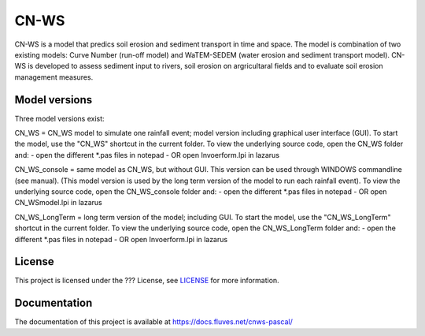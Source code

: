 #####
CN-WS
#####

CN-WS is a model that predics soil erosion and sediment transport in time and space. 
The model is combination of two existing models: Curve Number (run-off model) and WaTEM-SEDEM (water erosion and sediment transport model). 
CN-WS is developed to assess sediment input to rivers, soil erosion on argricultaral fields and to evaluate soil erosion management measures. 

Model versions
==============

Three model versions exist:

CN_WS = CN_WS model to simulate one rainfall event; model version including graphical user interface (GUI).
To start the model, use the "CN_WS" shortcut in the current folder. 
To view the underlying source code, open the CN_WS folder and:
- open the different *.pas files in notepad
- OR open Invoerform.lpi in lazarus

CN_WS_console = same model as CN_WS, but without GUI.
This version can be used through WINDOWS commandline (see manual).
(This model version is used by the long term version of the model to run each rainfall event).
To view the underlying source code, open the CN_WS_console folder and:
- open the different *.pas files in notepad
- OR open CN_WSmodel.lpi in lazarus
	
CN_WS_LongTerm = long term version of the model; including GUI.
To start the model, use the "CN_WS_LongTerm" shortcut in the current folder.
To view the underlying source code, open the CN_WS_LongTerm folder and:
- open the different *.pas files in notepad
- OR open Invoerform.lpi in lazarus

License
=======

This project is licensed under the ??? License, see  `LICENSE <https://git.fluves.net/cn_ws/LICENSE>`_ for more information.

Documentation
=============

The documentation of this project is available at https://docs.fluves.net/cnws-pascal/